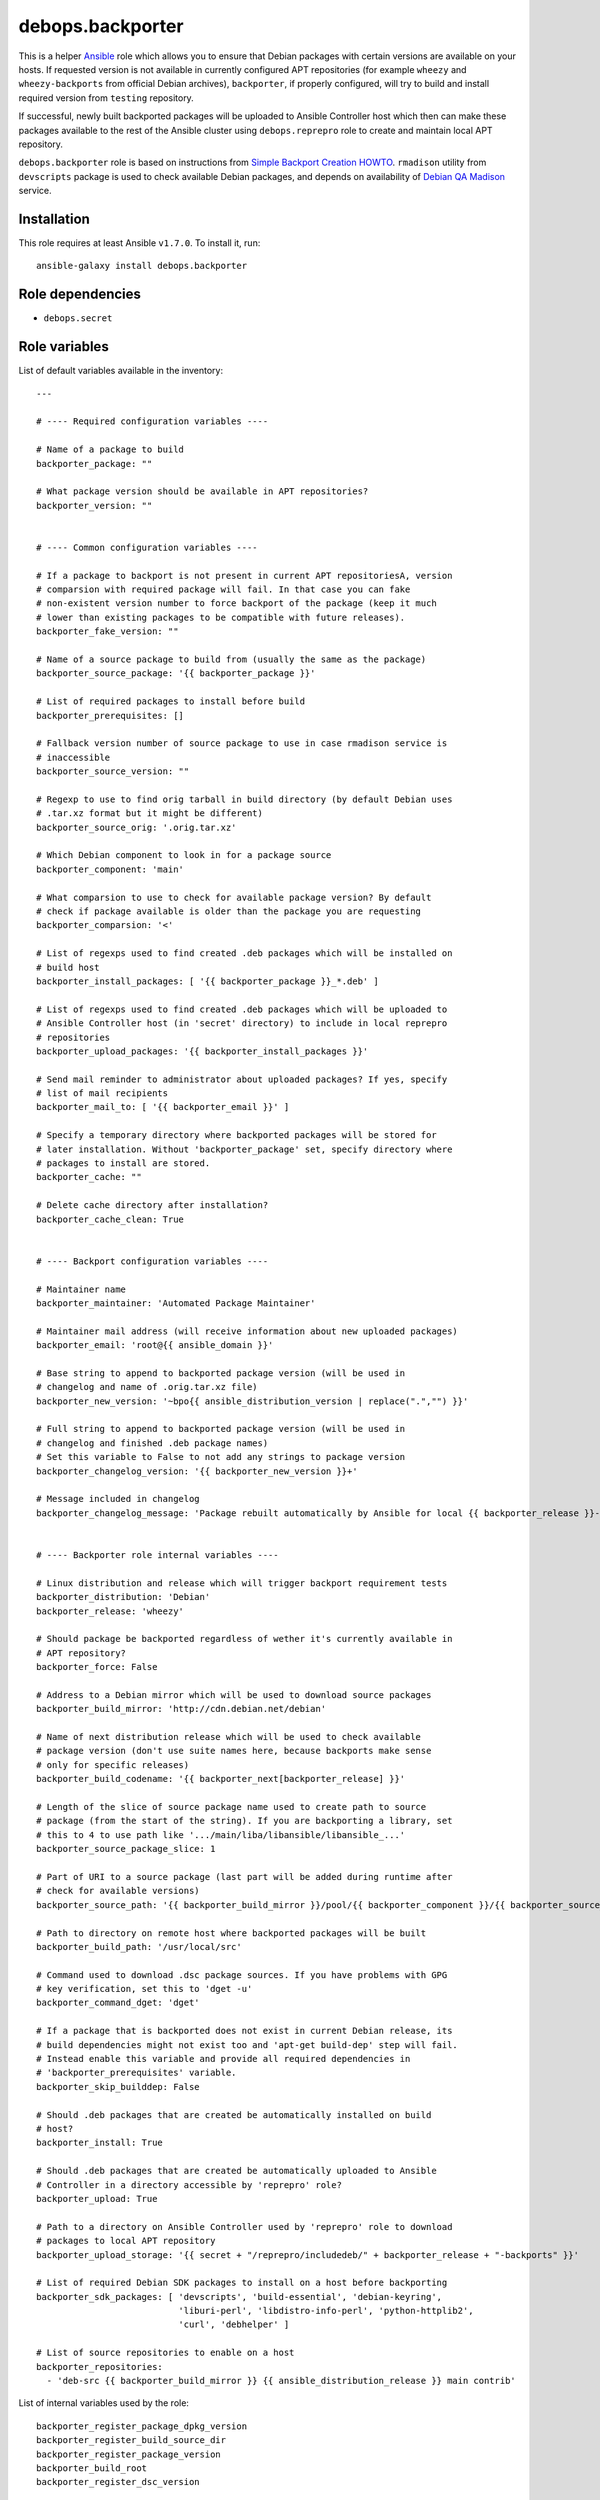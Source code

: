 debops.backporter
#################

|Travis CI| |test-suite| |Ansible Galaxy|

.. |Travis CI| image:: http://img.shields.io/travis/debops/ansible-backporter.svg?style=flat
   :target: http://travis-ci.org/debops/ansible-backporter

.. |test-suite| image:: http://img.shields.io/badge/test--suite-ansible--backporter-blue.svg?style=flat
   :target: https://github.com/debops/test-suite/tree/master/ansible-backporter/

.. |Ansible Galaxy| image:: http://img.shields.io/badge/galaxy-debops.backporter-660198.svg?style=flat
   :target: https://galaxy.ansible.com/list#/roles/1554



This is a helper `Ansible`_ role which allows you to ensure that Debian
packages with certain versions are available on your hosts. If requested
version is not available in currently configured APT repositories (for
example ``wheezy`` and ``wheezy-backports`` from official Debian archives),
``backporter``, if properly configured, will try to build and install
required version from ``testing`` repository.

If successful, newly built backported packages will be uploaded to Ansible
Controller host which then can make these packages available to the rest of the
Ansible cluster using ``debops.reprepro`` role to create and maintain local APT
repository.

``debops.backporter`` role is based on instructions from
`Simple Backport Creation HOWTO`_. ``rmadison`` utility from
``devscripts`` package is used to check available Debian packages, and depends on
availability of `Debian QA Madison`_ service.

.. _Ansible: https://github.com/ansible/ansible/
.. _Simple Backport Creation HOWTO: https://wiki.debian.org/SimpleBackportCreation
.. _Debian QA Madison: https://qa.debian.org/madison.php

Installation
~~~~~~~~~~~~

This role requires at least Ansible ``v1.7.0``. To install it, run::

    ansible-galaxy install debops.backporter


Role dependencies
~~~~~~~~~~~~~~~~~

- ``debops.secret``


Role variables
~~~~~~~~~~~~~~

List of default variables available in the inventory::

    ---
    
    # ---- Required configuration variables ----
    
    # Name of a package to build
    backporter_package: ""
    
    # What package version should be available in APT repositories?
    backporter_version: ""
    
    
    # ---- Common configuration variables ----
    
    # If a package to backport is not present in current APT repositoriesA, version
    # comparsion with required package will fail. In that case you can fake
    # non-existent version number to force backport of the package (keep it much
    # lower than existing packages to be compatible with future releases).
    backporter_fake_version: ""
    
    # Name of a source package to build from (usually the same as the package)
    backporter_source_package: '{{ backporter_package }}'
    
    # List of required packages to install before build
    backporter_prerequisites: []
    
    # Fallback version number of source package to use in case rmadison service is
    # inaccessible
    backporter_source_version: ""
    
    # Regexp to use to find orig tarball in build directory (by default Debian uses
    # .tar.xz format but it might be different)
    backporter_source_orig: '.orig.tar.xz'
    
    # Which Debian component to look in for a package source
    backporter_component: 'main'
    
    # What comparsion to use to check for available package version? By default
    # check if package available is older than the package you are requesting
    backporter_comparsion: '<'
    
    # List of regexps used to find created .deb packages which will be installed on
    # build host
    backporter_install_packages: [ '{{ backporter_package }}_*.deb' ]
    
    # List of regexps used to find created .deb packages which will be uploaded to
    # Ansible Controller host (in 'secret' directory) to include in local reprepro
    # repositories
    backporter_upload_packages: '{{ backporter_install_packages }}'
    
    # Send mail reminder to administrator about uploaded packages? If yes, specify
    # list of mail recipients
    backporter_mail_to: [ '{{ backporter_email }}' ]
    
    # Specify a temporary directory where backported packages will be stored for
    # later installation. Without 'backporter_package' set, specify directory where
    # packages to install are stored.
    backporter_cache: ""
    
    # Delete cache directory after installation?
    backporter_cache_clean: True
    
    
    # ---- Backport configuration variables ----
    
    # Maintainer name
    backporter_maintainer: 'Automated Package Maintainer'
    
    # Maintainer mail address (will receive information about new uploaded packages)
    backporter_email: 'root@{{ ansible_domain }}'
    
    # Base string to append to backported package version (will be used in
    # changelog and name of .orig.tar.xz file)
    backporter_new_version: '~bpo{{ ansible_distribution_version | replace(".","") }}'
    
    # Full string to append to backported package version (will be used in
    # changelog and finished .deb package names)
    # Set this variable to False to not add any strings to package version
    backporter_changelog_version: '{{ backporter_new_version }}+'
    
    # Message included in changelog
    backporter_changelog_message: 'Package rebuilt automatically by Ansible for local {{ backporter_release }}-backports repository.'
    
    
    # ---- Backporter role internal variables ----
    
    # Linux distribution and release which will trigger backport requirement tests
    backporter_distribution: 'Debian'
    backporter_release: 'wheezy'
    
    # Should package be backported regardless of wether it's currently available in
    # APT repository?
    backporter_force: False
    
    # Address to a Debian mirror which will be used to download source packages
    backporter_build_mirror: 'http://cdn.debian.net/debian'
    
    # Name of next distribution release which will be used to check available
    # package version (don't use suite names here, because backports make sense
    # only for specific releases)
    backporter_build_codename: '{{ backporter_next[backporter_release] }}'
    
    # Length of the slice of source package name used to create path to source
    # package (from the start of the string). If you are backporting a library, set
    # this to 4 to use path like '.../main/liba/libansible/libansible_...'
    backporter_source_package_slice: 1
    
    # Part of URI to a source package (last part will be added during runtime after
    # check for available versions)
    backporter_source_path: '{{ backporter_build_mirror }}/pool/{{ backporter_component }}/{{ backporter_source_package[0:backporter_source_package_slice] }}/{{ backporter_source_package }}/{{ backporter_source_package }}'
    
    # Path to directory on remote host where backported packages will be built
    backporter_build_path: '/usr/local/src'
    
    # Command used to download .dsc package sources. If you have problems with GPG
    # key verification, set this to 'dget -u'
    backporter_command_dget: 'dget'
    
    # If a package that is backported does not exist in current Debian release, its
    # build dependencies might not exist too and 'apt-get build-dep' step will fail.
    # Instead enable this variable and provide all required dependencies in
    # 'backporter_prerequisites' variable.
    backporter_skip_builddep: False
    
    # Should .deb packages that are created be automatically installed on build
    # host?
    backporter_install: True
    
    # Should .deb packages that are created be automatically uploaded to Ansible
    # Controller in a directory accessible by 'reprepro' role?
    backporter_upload: True
    
    # Path to a directory on Ansible Controller used by 'reprepro' role to download
    # packages to local APT repository
    backporter_upload_storage: '{{ secret + "/reprepro/includedeb/" + backporter_release + "-backports" }}'
    
    # List of required Debian SDK packages to install on a host before backporting
    backporter_sdk_packages: [ 'devscripts', 'build-essential', 'debian-keyring',
                               'liburi-perl', 'libdistro-info-perl', 'python-httplib2',
                               'curl', 'debhelper' ]
    
    # List of source repositories to enable on a host
    backporter_repositories:
      - 'deb-src {{ backporter_build_mirror }} {{ ansible_distribution_release }} main contrib'

List of internal variables used by the role::

    backporter_register_package_dpkg_version
    backporter_register_build_source_dir
    backporter_register_package_version
    backporter_build_root
    backporter_register_dsc_version

Detailed usage guide
~~~~~~~~~~~~~~~~~~~~

``debops.backporter`` role is designed to be used as a dependency of another role
(multiple instances are supported). Thanks to this design, primary goal of the
role is to ensure that a specified version of the package is already available
in the configured repositories. If this is true, ``backporter`` skips all other
steps and primary role continues as usual, installing the package by itself
from APT repositories.

By defaut version and availability checks are performed on specific
distribution, `Debian Wheezy`_ (current Stable Debian distribution) and
should not interfere on other distributions (Debian Jessie, Ubuntu). If
needed, backport of a package can be enforced by a variable.

To use ``debops.backporter`` with your own role, create ``meta/main.yml``
file and add information about role dependencies:

::

    ---
    dependencies:
      - role: debops.backporter
        backporter_package: 'foo'
        backporter_version: '1.0'

This configuration will ensure that package ``foo`` is available in APT
repository in at least version ``1.0`` (different version formats are handled
internally by Ansible). If it's not available, ``debops.backporter`` will try to
download a ``.dsc`` source package ``foo`` from Debian Testing repositories and
build it for Debian Wheezy (without using packages from Testing).

Different packages might require different configuration (for example name of
source package is different, additional packages need to be installed for the
build to be successful, and so on). Read ``defaults/main.yml`` file of
``debops.backporter`` role to see different configuration variables you can use in
dependency definition. To make configuration easier, it's best to try and build
the packages from ``.dsc`` sources manually using commands specified in
`Simple Backport Creation HOWTO`_ to easily find out issues with build
process, list of required packages, and so on.

If Debian QA Madison service is not available, ``debops.backporter`` will
try to use a static version number (if it is set in dependency variable) to
look for source packages. If static version number is not set, playbook
execution will
stop and user will be asked to provide one, which can be found on
`Debian Packages`_ webpage.

.. _Debian Wheezy:   https://www.debian.org/releases/wheezy/
.. _Debian Packages: https://packages.debian.org/

Local package cache and multiple package installation
=====================================================

Some packages might require dependent packages of versions different than
the ones available in your APT repositories. In this case, you can use
``debops.backporter`` role as a dependency multiple times, to backport
different packages in order.

To avoid problems with multiple package interdependencies during installation
which cannot be solved using APT because packages are not yet present in local
APT repository, you can use local cache directory, specified using
``backporter_cache`` variable, for example:

::

    backporter_cache: '/tmp/package-cache'

Backported packages will be put there and stored for later use (you might
also need to disable automatic installation of generated packages with
``backporter_install: False`` variable).

After all needed packages have been backported, use ``debops.backporter``
role again without specified package to backport, but specifying cache
directory and list of packages to install. After installation is finished,
cache directory will be automatically removed to prevent subseqent
reinstalls (you can block that with ``backporter_cache_clean: False``
variable).

Sharing backported packages using reprepro
==========================================

By default, ``debops.backporter`` role will try to upload created ``.deb``
packages to Ansible Controller host, to a specific directory within the
``secret/`` directory tree. This way packages can be used on other hosts
within the Ansible cluster using ``debops.reprepro`` role.

To enable this, you need to specify a FQDN hostname of a host within Ansible
cluster (or a group within that cluster) which will act as an APT cache and
local APT repository. To do that, in your ``inventory/all.yml`` (or other part of
the inventory, per group or per host), set variable:

::

    ---
    apt: 'host.example.com'

This variable will tell ``debops.apt`` role to configure ``apt-cacher-ng``
APT cache and ``reprepro`` repository on specified host, automatically
enabling use of these services on other hosts within cluster/group.
``debops.reprepro`` role will download packages from ``secret/`` directory
of Ansible Controller and include them in local APT repository, which then
can be accessed by other hosts within the cluster.

You can easily exploit this feature by, for example, creating temporary LXC
containers using ``debops.lxc`` role, building backported ``.deb`` packages
that you need (by configuring specific Ansible roles in these temporary
containers) and distributing them among your other hosts using local APT
repository.  Temporary containers can then be removed to reclaim space/IP
addresses, etc.


Authors and license
~~~~~~~~~~~~~~~~~~~

``debops.backporter`` role was written by:

- Maciej Delmanowski | `e-mail <mailto:drybjed@gmail.com>`_ | `Twitter <https://twitter.com/drybjed>`_ | `GitHub <https://github.com/drybjed>`_

License: `GPLv3 <https://tldrlegal.com/license/gnu-general-public-license-v3-%28gpl-3%29>`_

